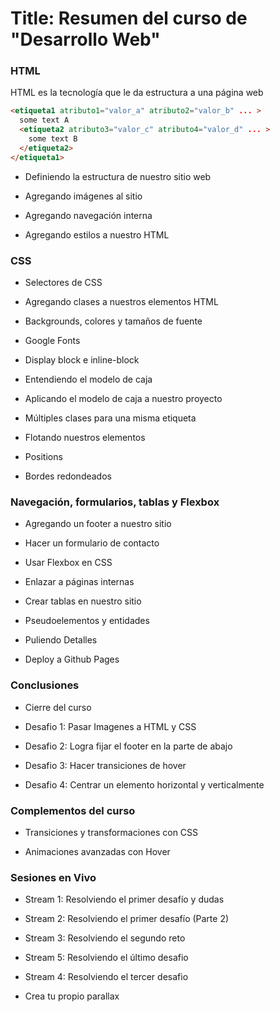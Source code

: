 * Title: Resumen del curso de "Desarrollo Web"
*** HTML
HTML es la tecnología que le da estructura a una página web
#+BEGIN_SRC html
  <etiqueta1 atributo1="valor_a" atributo2="valor_b" ... >
    some text A
    <etiqueta2 atributo3="valor_c" atributo4="valor_d" ... >
      some text B
    </etiqueta2>
  </etiqueta1>
#+END_SRC

- Definiendo la estructura de nuestro sitio web

- Agregando imágenes al sitio

- Agregando navegación interna

- Agregando estilos a nuestro HTML

*** CSS

- Selectores de CSS

- Agregando clases a nuestros elementos HTML

- Backgrounds, colores y tamaños de fuente

- Google Fonts

- Display block e inline-block

- Entendiendo el modelo de caja

- Aplicando el modelo de caja a nuestro proyecto

- Múltiples clases para una misma etiqueta

- Flotando nuestros elementos

- Positions

- Bordes redondeados

*** Navegación, formularios, tablas y Flexbox

- Agregando un footer a nuestro sitio

- Hacer un formulario de contacto

- Usar Flexbox en CSS

- Enlazar a páginas internas

- Crear tablas en nuestro sitio

- Pseudoelementos y entidades

- Puliendo Detalles

- Deploy a Github Pages

*** Conclusiones

- Cierre del curso

- Desafio 1: Pasar Imagenes a HTML y CSS

- Desafio 2: Logra fijar el footer en la parte de abajo

- Desafio 3: Hacer transiciones de hover

- Desafio 4: Centrar un elemento horizontal y verticalmente

*** Complementos del curso

- Transiciones y transformaciones con CSS

- Animaciones avanzadas con Hover

*** Sesiones en Vivo

- Stream 1: Resolviendo el primer desafío y dudas

- Stream 2: Resolviendo el primer desafío (Parte 2)

- Stream 3: Resolviendo el segundo reto

- Stream 5: Resolviendo el último desafio

- Stream 4: Resolviendo el tercer desafio

- Crea tu propio parallax
